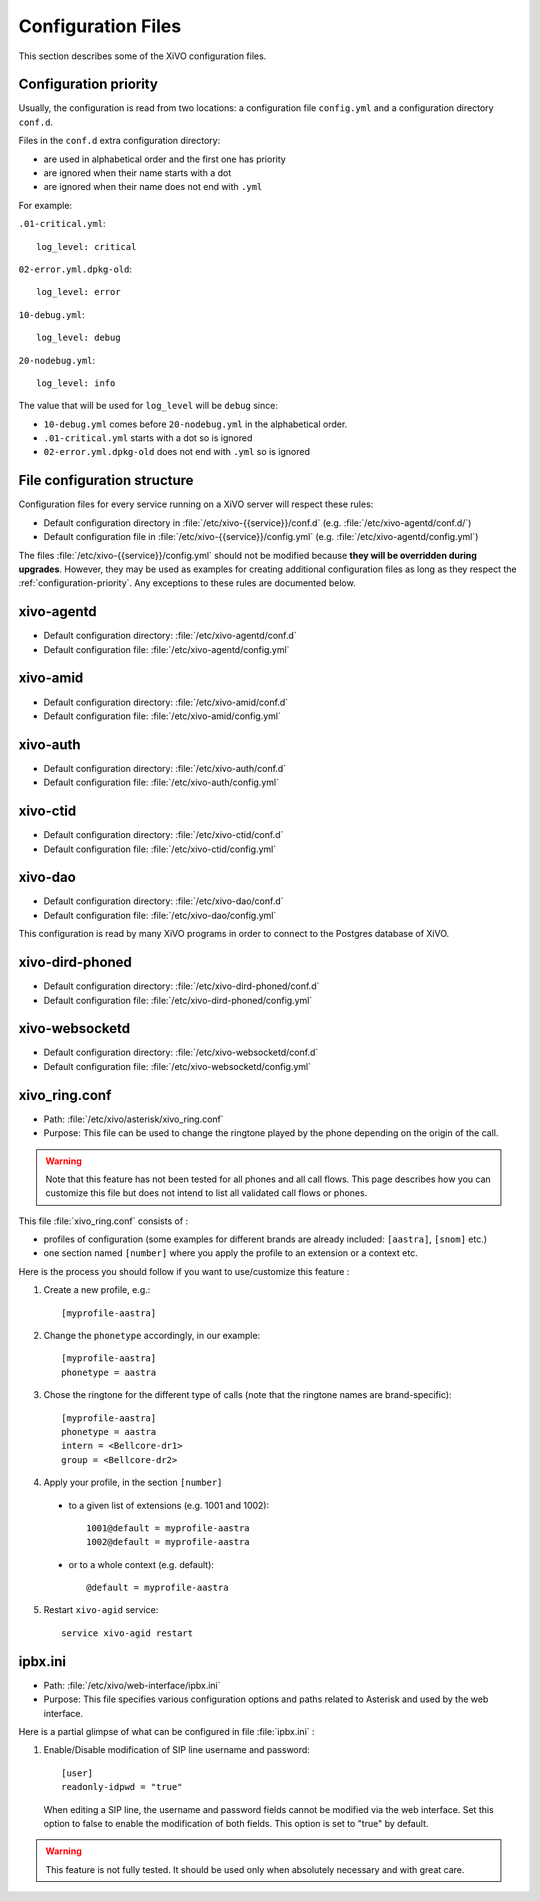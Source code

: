 .. _configuration-files:

*******************
Configuration Files
*******************

This section describes some of the XiVO configuration files.


.. _configuration-priority:

Configuration priority
======================

Usually, the configuration is read from two locations: a configuration file ``config.yml`` and a
configuration directory ``conf.d``.

Files in the ``conf.d`` extra configuration directory:

* are used in alphabetical order and the first one has priority
* are ignored when their name starts with a dot
* are ignored when their name does not end with ``.yml``

For example:

``.01-critical.yml``::

  log_level: critical

``02-error.yml.dpkg-old``::

  log_level: error

``10-debug.yml``::

  log_level: debug

``20-nodebug.yml``::

  log_level: info

The value that will be used for ``log_level`` will be ``debug`` since:

* ``10-debug.yml`` comes before ``20-nodebug.yml`` in the alphabetical order.
* ``.01-critical.yml`` starts with a dot so is ignored
* ``02-error.yml.dpkg-old`` does not end with ``.yml`` so is ignored


File configuration structure
============================

Configuration files for every service running on a XiVO server will respect these rules:

* Default configuration directory in :file:`/etc/xivo-{{service}}/conf.d` (e.g.
  :file:`/etc/xivo-agentd/conf.d/`)
* Default configuration file in :file:`/etc/xivo-{{service}}/config.yml` (e.g.
  :file:`/etc/xivo-agentd/config.yml`)

The files :file:`/etc/xivo-{{service}}/config.yml` should not be modified because **they will be
overridden during upgrades**. However, they may be used as examples for creating additional
configuration files as long as they respect the :ref:`configuration-priority`. Any exceptions to
these rules are documented below.


xivo-agentd
===========

* Default configuration directory: :file:`/etc/xivo-agentd/conf.d`
* Default configuration file: :file:`/etc/xivo-agentd/config.yml`


xivo-amid
=========

* Default configuration directory: :file:`/etc/xivo-amid/conf.d`
* Default configuration file: :file:`/etc/xivo-amid/config.yml`


xivo-auth
=========

* Default configuration directory: :file:`/etc/xivo-auth/conf.d`
* Default configuration file: :file:`/etc/xivo-auth/config.yml`


xivo-ctid
=========

* Default configuration directory: :file:`/etc/xivo-ctid/conf.d`
* Default configuration file: :file:`/etc/xivo-ctid/config.yml`


xivo-dao
========

* Default configuration directory: :file:`/etc/xivo-dao/conf.d`
* Default configuration file: :file:`/etc/xivo-dao/config.yml`

This configuration is read by many XiVO programs in order to connect to the Postgres database of
XiVO.


xivo-dird-phoned
================

* Default configuration directory: :file:`/etc/xivo-dird-phoned/conf.d`
* Default configuration file: :file:`/etc/xivo-dird-phoned/config.yml`


xivo-websocketd
================

* Default configuration directory: :file:`/etc/xivo-websocketd/conf.d`
* Default configuration file: :file:`/etc/xivo-websocketd/config.yml`


xivo_ring.conf
==============

* Path: :file:`/etc/xivo/asterisk/xivo_ring.conf`
* Purpose: This file can be used to change the ringtone played by the phone depending on the
  origin of the call.

.. warning:: Note that this feature has not been tested for all phones and all call flows.
  This page describes how you can customize this file but does not intend to list all validated
  call flows or phones.


This file :file:`xivo_ring.conf` consists of :

* profiles of configuration (some examples for different brands are already included: ``[aastra]``,
  ``[snom]`` etc.)
* one section named ``[number]`` where you apply the profile to an extension or a context etc.

Here is the process you should follow if you want to use/customize this feature :

#. Create a new profile, e.g.::

    [myprofile-aastra]

#. Change the ``phonetype`` accordingly, in our example::

    [myprofile-aastra]
    phonetype = aastra

#. Chose the ringtone for the different type of calls (note that the ringtone names are
   brand-specific)::

    [myprofile-aastra]
    phonetype = aastra
    intern = <Bellcore-dr1>
    group = <Bellcore-dr2>

#. Apply your profile, in the section ``[number]``

  * to a given list of extensions (e.g. 1001 and 1002)::

      1001@default = myprofile-aastra
      1002@default = myprofile-aastra

  * or to a whole context (e.g. default)::

     @default = myprofile-aastra

5. Restart ``xivo-agid`` service::

    service xivo-agid restart


ipbx.ini
========

* Path: :file:`/etc/xivo/web-interface/ipbx.ini`
* Purpose: This file specifies various configuration options and paths related
  to Asterisk and used by the web interface.

Here is a partial glimpse of what can be configured in file :file:`ipbx.ini` :

#. Enable/Disable modification of SIP line username and password::

      [user]
      readonly-idpwd = "true"

  When editing a SIP line, the username and password fields cannot be modified
  via the web interface. Set this option to false to enable the modification of
  both fields. This option is set to "true" by default.

.. warning:: This feature is not fully tested. It should be used only when
  absolutely necessary and with great care.
